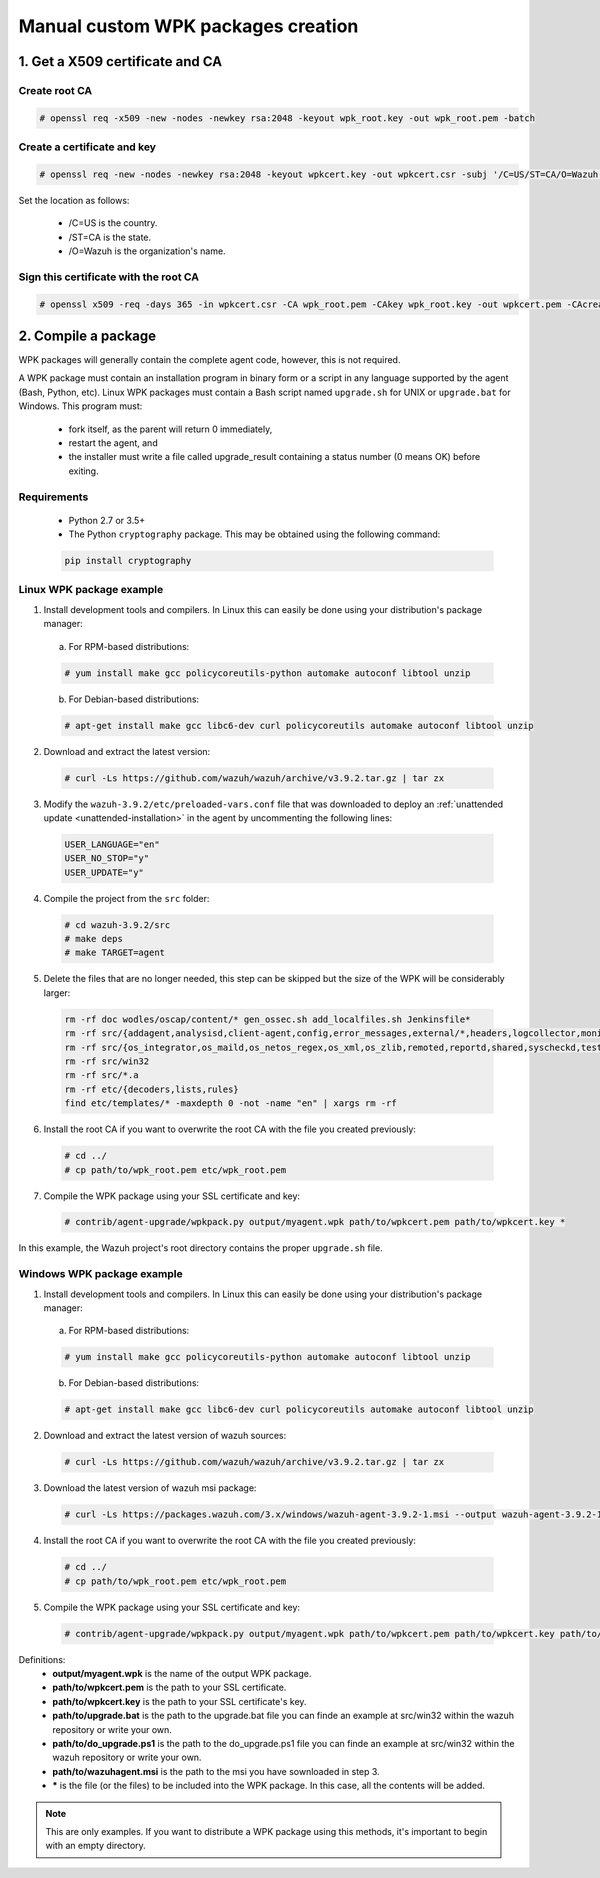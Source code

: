 .. Copyright (C) 2019 Wazuh, Inc.

.. _create-custom-wpk-manually:

Manual custom WPK packages creation
============================

1. Get a X509 certificate and CA
--------------------------------

Create root CA
^^^^^^^^^^^^^^

.. code-block:: console

    # openssl req -x509 -new -nodes -newkey rsa:2048 -keyout wpk_root.key -out wpk_root.pem -batch

Create a certificate and key
^^^^^^^^^^^^^^^^^^^^^^^^^^^^

.. code-block:: console

    # openssl req -new -nodes -newkey rsa:2048 -keyout wpkcert.key -out wpkcert.csr -subj '/C=US/ST=CA/O=Wazuh'

Set the location as follows:

    - /C=US is the country.
    - /ST=CA is the state.
    - /O=Wazuh is the organization's name.

Sign this certificate with the root CA
^^^^^^^^^^^^^^^^^^^^^^^^^^^^^^^^^^^^^^

.. code-block:: console

    # openssl x509 -req -days 365 -in wpkcert.csr -CA wpk_root.pem -CAkey wpk_root.key -out wpkcert.pem -CAcreateserial

2. Compile a package
--------------------

WPK packages will generally contain the complete agent code, however, this is not required.

A WPK package must contain an installation program in binary form or a script in any language supported by the agent (Bash, Python, etc). Linux WPK packages must contain a Bash script named ``upgrade.sh`` for UNIX or ``upgrade.bat`` for Windows. This program must:

    * fork itself, as the parent will return 0 immediately,
    * restart the agent, and
    * the installer must write a file called upgrade_result containing a status number (0 means OK) before exiting.

Requirements
^^^^^^^^^^^^

    * Python 2.7 or 3.5+
    * The Python ``cryptography`` package. This may be obtained using the following command:

    .. code-block:: console

      pip install cryptography

Linux WPK package example
^^^^^^^^^^^^^^^^^^^^^^^^^^^^^

1. Install development tools and compilers. In Linux this can easily be done using your distribution's package manager:

  a) For RPM-based distributions:

  .. code-block:: console

      # yum install make gcc policycoreutils-python automake autoconf libtool unzip

  b) For Debian-based distributions:

  .. code-block:: console

      # apt-get install make gcc libc6-dev curl policycoreutils automake autoconf libtool unzip

2. Download and extract the latest version:

  .. code-block:: console

    # curl -Ls https://github.com/wazuh/wazuh/archive/v3.9.2.tar.gz | tar zx

3. Modify the ``wazuh-3.9.2/etc/preloaded-vars.conf`` file that was downloaded to deploy an :ref:`unattended update <unattended-installation>` in the agent by uncommenting the following lines:

  .. code-block:: console

      USER_LANGUAGE="en"
      USER_NO_STOP="y"
      USER_UPDATE="y"

4. Compile the project from the ``src`` folder:

  .. code-block:: console

      # cd wazuh-3.9.2/src
      # make deps
      # make TARGET=agent

5. Delete the files that are no longer needed, this step can be skipped but the size of the  WPK will be considerably larger:

  .. code-block:: console

    rm -rf doc wodles/oscap/content/* gen_ossec.sh add_localfiles.sh Jenkinsfile*
    rm -rf src/{addagent,analysisd,client-agent,config,error_messages,external/*,headers,logcollector,monitord,os_auth,os_crypto,os_csyslogd,os_dbdos_execd}
    rm -rf src/{os_integrator,os_maild,os_netos_regex,os_xml,os_zlib,remoted,reportd,shared,syscheckd,tests,update,wazuh_db,wazuh_modules}
    rm -rf src/win32
    rm -rf src/*.a
    rm -rf etc/{decoders,lists,rules}
    find etc/templates/* -maxdepth 0 -not -name "en" | xargs rm -rf

6. Install the root CA if you want to overwrite the root CA with the file you created previously:

  .. code-block:: console

      # cd ../
      # cp path/to/wpk_root.pem etc/wpk_root.pem

7. Compile the WPK package using your SSL certificate and key:

  .. code-block:: console

      # contrib/agent-upgrade/wpkpack.py output/myagent.wpk path/to/wpkcert.pem path/to/wpkcert.key *

In this example, the Wazuh project's root directory contains the proper ``upgrade.sh`` file.

Windows WPK package example
^^^^^^^^^^^^^^^^^^^^^^^^^^^^^

1. Install development tools and compilers. In Linux this can easily be done using your distribution's package manager:

  a) For RPM-based distributions:

  .. code-block:: console

      # yum install make gcc policycoreutils-python automake autoconf libtool unzip

  b) For Debian-based distributions:

  .. code-block:: console

      # apt-get install make gcc libc6-dev curl policycoreutils automake autoconf libtool unzip

2. Download and extract the latest version of wazuh sources:

  .. code-block:: console

    # curl -Ls https://github.com/wazuh/wazuh/archive/v3.9.2.tar.gz | tar zx

3. Download the latest version of wazuh msi package:

  .. code-block:: console

    # curl -Ls https://packages.wazuh.com/3.x/windows/wazuh-agent-3.9.2-1.msi --output wazuh-agent-3.9.2-1.msi

4. Install the root CA if you want to overwrite the root CA with the file you created previously:

  .. code-block:: console

      # cd ../
      # cp path/to/wpk_root.pem etc/wpk_root.pem

5. Compile the WPK package using your SSL certificate and key:

  .. code-block:: console

      # contrib/agent-upgrade/wpkpack.py output/myagent.wpk path/to/wpkcert.pem path/to/wpkcert.key path/to/wazuhagent.msi path/to/upgrade.bat path/to/do_upgrade.ps1


Definitions:
    - **output/myagent.wpk** is the name of the output WPK package.
    - **path/to/wpkcert.pem** is the path to your SSL certificate.
    - **path/to/wpkcert.key** is the path to your SSL certificate's key.
    - **path/to/upgrade.bat** is the path to the upgrade.bat file you can finde an example at src/win32 within the wazuh repository or write your own.
    - **path/to/do_upgrade.ps1** is the path to the do_upgrade.ps1 file you can finde an example at src/win32 within the wazuh repository or write your own.
    - **path/to/wazuhagent.msi** is the path to the msi you have sownloaded in step 3.
    - **\*** is the file (or the files) to be included into the WPK package. In this case, all the contents will be added.

.. note::
    This are only examples. If you want to distribute a WPK package using this methods, it's important to begin with an empty directory.
